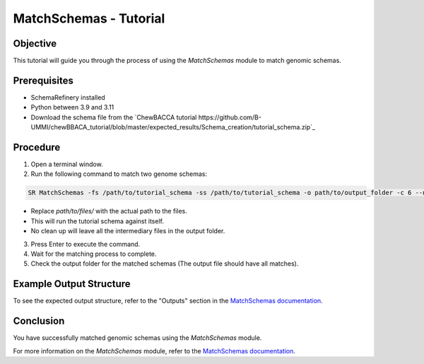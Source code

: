 MatchSchemas - Tutorial
=======================

Objective
---------

This tutorial will guide you through the process of using the `MatchSchemas` module to match genomic schemas.

Prerequisites
-------------

- SchemaRefinery installed
- Python between 3.9 and 3.11
- Download the schema file from the `ChewBACCA tutorial https://github.com/B-UMMI/chewBBACA_tutorial/blob/master/expected_results/Schema_creation/tutorial_schema.zip`_

Procedure
---------

1. Open a terminal window.

2. Run the following command to match two genome schemas:

.. code-block:: bash

    SR MatchSchemas -fs /path/to/tutorial_schema -ss /path/to/tutorial_schema -o path/to/output_folder -c 6 --nocleanup

- Replace `path/to/files/` with the actual path to the files.
- This will run the tutorial schema against itself.
- No clean up will leave all the intermediary files in the output folder.

3. Press Enter to execute the command.

4. Wait for the matching process to complete.

5. Check the output folder for the matched schemas (The output file should have all matches).

Example Output Structure
------------------------

To see the expected output structure, refer to the "Outputs" section in the `MatchSchemas documentation <https://schema-refinery.readthedocs.io/en/latest/SchemaRefinery/Modules/MatchSchemas.html>`_.

Conclusion
----------

You have successfully matched genomic schemas using the `MatchSchemas` module.

For more information on the `MatchSchemas` module, refer to the `MatchSchemas documentation <https://schema-refinery.readthedocs.io/en/latest/SchemaRefinery/Modules/MatchSchemas.html>`_.